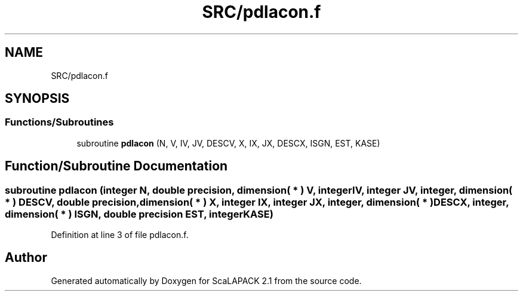 .TH "SRC/pdlacon.f" 3 "Sat Nov 16 2019" "Version 2.1" "ScaLAPACK 2.1" \" -*- nroff -*-
.ad l
.nh
.SH NAME
SRC/pdlacon.f
.SH SYNOPSIS
.br
.PP
.SS "Functions/Subroutines"

.in +1c
.ti -1c
.RI "subroutine \fBpdlacon\fP (N, V, IV, JV, DESCV, X, IX, JX, DESCX, ISGN, EST, KASE)"
.br
.in -1c
.SH "Function/Subroutine Documentation"
.PP 
.SS "subroutine pdlacon (integer N, double precision, dimension( * ) V, integer IV, integer JV, integer, dimension( * ) DESCV, double precision, dimension( * ) X, integer IX, integer JX, integer, dimension( * ) DESCX, integer, dimension( * ) ISGN, double precision EST, integer KASE)"

.PP
Definition at line 3 of file pdlacon\&.f\&.
.SH "Author"
.PP 
Generated automatically by Doxygen for ScaLAPACK 2\&.1 from the source code\&.

